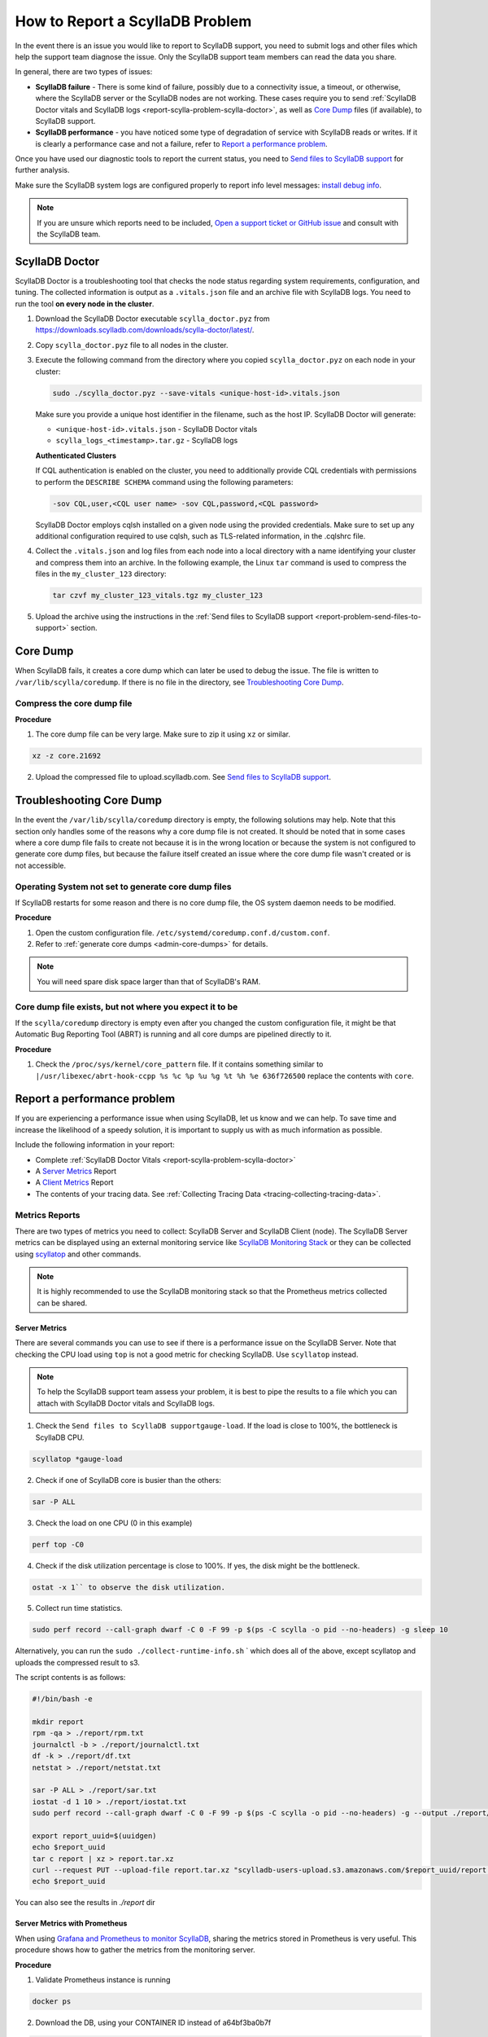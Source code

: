 How to Report a ScyllaDB Problem
==================================


In the event there is an issue you would like to report to ScyllaDB support, you need to submit logs and other files which help the support team diagnose the issue. Only the ScyllaDB support team members can read the data you share. 

In general, there are two types of issues:

* **ScyllaDB failure** - There is some kind of failure, possibly due to a connectivity issue, a timeout, or otherwise, where the ScyllaDB server or the ScyllaDB nodes are not working. These cases require you to send :ref:`ScyllaDB Doctor vitals and ScyllaDB logs <report-scylla-problem-scylla-doctor>`, as well as `Core Dump`_ files (if available), to ScyllaDB support.
* **ScyllaDB performance** - you have noticed some type of degradation of service with ScyllaDB reads or writes. If it is clearly a performance case and not a failure, refer to `Report a performance problem`_.

Once you have used our diagnostic tools to report the current status, you need to `Send files to ScyllaDB support`_ for further analysis.

Make sure the ScyllaDB system logs are configured properly to report info level messages: `install debug info <https://github.com/scylladb/scylla/wiki/How-to-install-scylla-debug-info/>`_.

.. note:: 
   If you are unsure which reports need to be included, `Open a support ticket or GitHub issue`_ and consult with the ScyllaDB team. 


.. _report-scylla-problem-scylla-doctor:

ScyllaDB Doctor
^^^^^^^^^^^^^^^

ScyllaDB Doctor is a troubleshooting tool that checks the node status regarding 
system requirements, configuration, and tuning. The collected information is 
output as a ``.vitals.json`` file and an archive file with ScyllaDB logs. 
You need to run the tool **on every node in the cluster**. 

#. Download the ScyllaDB Doctor executable ``scylla_doctor.pyz`` from 
   https://downloads.scylladb.com/downloads/scylla-doctor/latest/. 
#. Copy ``scylla_doctor.pyz`` file to all nodes in the cluster.
#. Execute the following command from the directory where you copied 
   ``scylla_doctor.pyz`` on each node in your cluster:

   .. code:: shell

      sudo ./scylla_doctor.pyz --save-vitals <unique-host-id>.vitals.json
 
   Make sure you provide a unique host identifier in the filename, such as 
   the host IP. ScyllaDB Doctor will generate:
   
   * ``<unique-host-id>.vitals.json`` - ScyllaDB Doctor vitals
   * ``scylla_logs_<timestamp>.tar.gz`` - ScyllaDB logs

   **Authenticated Clusters**

   If CQL authentication is enabled on the cluster, you need to additionally
   provide CQL credentials with permissions to perform the ``DESCRIBE SCHEMA`` 
   command using the following parameters:

   .. code:: shell

      -sov CQL,user,<CQL user name> -sov CQL,password,<CQL password>

   ScyllaDB Doctor employs cqlsh installed on a given node using the provided 
   credentials. Make sure to set up any additional configuration required to 
   use cqlsh, such as TLS-related information, in the .cqlshrc file.

#. Collect the ``.vitals.json`` and log files from each node into a local
   directory with a name identifying your cluster and compress them into an archive.
   In the following example, the Linux ``tar`` command is used to compress 
   the files in the ``my_cluster_123`` directory:

   .. code:: shell

      tar czvf my_cluster_123_vitals.tgz my_cluster_123

#. Upload the archive using the instructions in the 
   :ref:`Send files to ScyllaDB support <report-problem-send-files-to-support>` 
   section.

.. _report-scylla-problem-core-dump:

Core Dump
^^^^^^^^^

When ScyllaDB fails, it creates a core dump which can later be used to debug the issue. The file is written to ``/var/lib/scylla/coredump``. If there is no file in the directory, see `Troubleshooting Core Dump`_.


Compress the core dump file
...........................

**Procedure**

1. The core dump file can be very large. Make sure to zip it using ``xz`` or similar. 

.. code-block:: shell

   xz -z core.21692

2. Upload the compressed file to upload.scylladb.com. See `Send files to ScyllaDB support`_.


Troubleshooting Core Dump
^^^^^^^^^^^^^^^^^^^^^^^^^

In the event the ``/var/lib/scylla/coredump`` directory is empty, the following solutions may help. Note that this section only handles some of the reasons why a core dump file is not created. It should be noted that in some cases where a core dump file fails to create not because it is in the wrong location or because the system is not configured to generate core dump files, but because the failure itself created an issue where the core dump file wasn't created or is not accessible. 

Operating System not set to generate core dump files
....................................................

If ScyllaDB restarts for some reason and there is no core dump file, the OS system daemon needs to be modified.

**Procedure**

1. Open the custom configuration file. ``/etc/systemd/coredump.conf.d/custom.conf``.

2. Refer to :ref:`generate core dumps <admin-core-dumps>` for details. 


.. note:: You will need spare disk space larger than that of ScyllaDB's RAM.


Core dump file exists, but not where you expect it to be
........................................................

If the ``scylla/coredump`` directory is empty even after you changed the custom configuration file, it might be that Automatic Bug Reporting Tool (ABRT) is running and all core dumps are pipelined directly to it.

**Procedure**

1. Check the ``/proc/sys/kernel/core_pattern`` file.
   If it contains something similar to ``|/usr/libexec/abrt-hook-ccpp %s %c %p %u %g %t %h %e 636f726500`` replace the contents with ``core``.

.. _report-performance-problem:

Report a performance problem
^^^^^^^^^^^^^^^^^^^^^^^^^^^^
 
If you are experiencing a performance issue when using ScyllaDB, let us know and we can help. To save time and increase the likelihood of a speedy solution, it is important to supply us with as much information as possible.

Include the following information in your report:

* Complete :ref:`ScyllaDB Doctor Vitals <report-scylla-problem-scylla-doctor>`
* A `Server Metrics`_ Report 
* A `Client Metrics`_ Report
* The contents of your tracing data. See :ref:`Collecting Tracing Data <tracing-collecting-tracing-data>`.

Metrics Reports
...............

There are two types of metrics you need to collect: ScyllaDB Server and ScyllaDB Client (node). The ScyllaDB Server metrics can be displayed using an external monitoring service like `ScyllaDB Monitoring Stack <https://monitoring.docs.scylladb.com/>`_ or they can be collected using `scyllatop <http://www.scylladb.com/2016/03/22/scyllatop/>`_ and other commands.

.. note:: 
   It is highly recommended to use the ScyllaDB monitoring stack so that the Prometheus metrics collected can be shared. 

Server Metrics
~~~~~~~~~~~~~~

There are several commands you can use to see if there is a performance issue on the ScyllaDB Server. Note that checking the CPU load using ``top`` is not a good metric for checking ScyllaDB. 
Use ``scyllatop`` instead. 

.. note:: 
   To help the ScyllaDB support team assess your problem, it is best to pipe the results to a file which you can attach with ScyllaDB Doctor vitals and ScyllaDB logs.

1. Check the ``Send files to ScyllaDB supportgauge-load``. If the load is close to 100%, the bottleneck is ScyllaDB CPU. 

.. code-block:: shell

   scyllatop *gauge-load

2. Check if one of ScyllaDB core is busier than the others:

.. code-block:: shell

   sar -P ALL

3. Check the load on one CPU (0 in this example)

.. code-block:: shell

   perf top -C0 

4. Check if the disk utilization percentage is close to 100%. If yes, the disk might be the bottleneck.

.. code-block:: shell
   
   ostat -x 1`` to observe the disk utilization. 

5. Collect run time statistics.

.. code-block:: shell
   
   sudo perf record --call-graph dwarf -C 0 -F 99 -p $(ps -C scylla -o pid --no-headers) -g sleep 10  
   

Alternatively, you can run the ``sudo ./collect-runtime-info.sh`` ` which does all of the above, except scyllatop and uploads the compressed result to s3.

The script contents is  as follows:

.. code-block:: shell

   #!/bin/bash -e

   mkdir report
   rpm -qa > ./report/rpm.txt
   journalctl -b > ./report/journalctl.txt
   df -k > ./report/df.txt
   netstat > ./report/netstat.txt

   sar -P ALL > ./report/sar.txt
   iostat -d 1 10 > ./report/iostat.txt
   sudo perf record --call-graph dwarf -C 0 -F 99 -p $(ps -C scylla -o pid --no-headers) -g --output ./report/perf.data sleep 10

   export report_uuid=$(uuidgen)
   echo $report_uuid
   tar c report | xz > report.tar.xz
   curl --request PUT --upload-file report.tar.xz "scylladb-users-upload.s3.amazonaws.com/$report_uuid/report.tar.xz"
   echo $report_uuid

You can also see the results in `./report` dir

Server Metrics with Prometheus
~~~~~~~~~~~~~~~~~~~~~~~~~~~~~~

When using `Grafana and Prometheus to monitor ScyllaDB <https://github.com/scylladb/scylla-monitoring>`_, sharing the metrics stored in Prometheus is very useful. This procedure shows how to gather the metrics from the monitoring server.

**Procedure**

1. Validate Prometheus instance is running 

.. code-block:: shell

   docker ps

2. Download the DB, using your CONTAINER ID instead of a64bf3ba0b7f 

.. code-block:: shell

   sudo docker cp a64bf3ba0b7f:/prometheus /tmp/prometheus_data

3. Zip the file.

.. code-block:: shell

   sudo tar -zcvf /tmp/prometheus_data.tar.gz /tmp/prometheus_data/

4. Upload the file you created in step 3 to upload.scylladb.com (see `Send files to ScyllaDB support`_).


Client Metrics
~~~~~~~~~~~~~~
 
Check the client CPU using ``top``. If the CPU is close to 100%, the bottleneck is the client CPU. In this case, you should add more loaders to stress ScyllaDB.

.. _report-problem-send-files-to-support:

Send files to ScyllaDB support
^^^^^^^^^^^^^^^^^^^^^^^^^^^^^^

Once you have collected and compressed your reports, send them to ScyllaDB for analysis. 

**Procedure**

.. _uuid:

1. Generate a UUID:

.. code-block:: shell

   export report_uuid=$(uuidgen) 
   echo $report_uuid

2. Upload **all required** report files:

.. code-block:: shell

   curl -X PUT https://upload.scylladb.com/$report_uuid/yourfile -T yourfile


For example with the health check report and node health check report:


.. code-block:: shell

   curl -X PUT https://upload.scylladb.com/$report_uuid/output_files.tgz -T output_files.tgz

  
.. code-block:: shell
 
   curl -X PUT https://upload.scylladb.com/$report_uuid/192.0.2.0-health-check-report.txt -T 192.0.2.0-health-check-report.txt


The **UUID** you generated replaces the variable ``$report_uuid`` at runtime. ``yourfile`` is any file you need to send to ScyllaDB support.


Open a support ticket or GitHub issue
^^^^^^^^^^^^^^^^^^^^^^^^^^^^^^^^^^^^^^
If you have not done so already, supply ScyllaDB support with the UUID. Keep in mind that although the ID you supply is public, only ScyllaDB support team members can read the data you share. In the ticket/issue you open, list the documents you have uploaded.

**Procedure**

1. Do *one* of the following:

* If you are a ScyllaDB customer, open a `Support Ticket`_ and **include the UUID** within the ticket.

.. _Support Ticket: http://scylladb.com/support


* If you are a ScyllaDB user, open an issue on `GitHub`_ and **include the UUID** within the issue.

.. _GitHub: https://github.com/scylladb/scylla/issues/new


See Also
........

`ScyllaDB benchmark results <http://www.scylladb.com/technology/cassandra-vs-scylla-benchmark-cluster-1/>`_ for an example of the level of details required in your reports.
